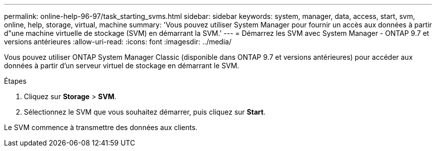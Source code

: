 ---
permalink: online-help-96-97/task_starting_svms.html 
sidebar: sidebar 
keywords: system, manager, data, access, start, svm, online, help, storage, virtual, machine 
summary: 'Vous pouvez utiliser System Manager pour fournir un accès aux données à partir d"une machine virtuelle de stockage (SVM) en démarrant la SVM.' 
---
= Démarrez les SVM avec System Manager - ONTAP 9.7 et versions antérieures
:allow-uri-read: 
:icons: font
:imagesdir: ../media/


[role="lead"]
Vous pouvez utiliser ONTAP System Manager Classic (disponible dans ONTAP 9.7 et versions antérieures) pour accéder aux données à partir d'un serveur virtuel de stockage en démarrant le SVM.

.Étapes
. Cliquez sur *Storage* > *SVM*.
. Sélectionnez le SVM que vous souhaitez démarrer, puis cliquez sur *Start*.


Le SVM commence à transmettre des données aux clients.
